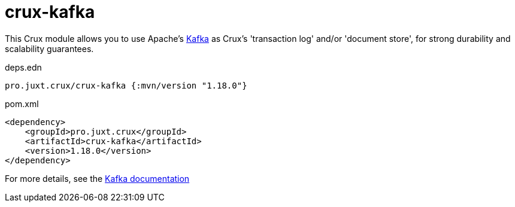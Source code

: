 = crux-kafka

This Crux module allows you to use Apache's https://kafka.apache.org[Kafka] as Crux's 'transaction log' and/or 'document store', for strong durability and scalability guarantees.

.deps.edn
[source,clojure]
----
pro.juxt.crux/crux-kafka {:mvn/version "1.18.0"}
----

.pom.xml
[source,xml]
----
<dependency>
    <groupId>pro.juxt.crux</groupId>
    <artifactId>crux-kafka</artifactId>
    <version>1.18.0</version>
</dependency>
----

For more details, see the https://opencrux.com/reference/kafka.html[Kafka documentation]
